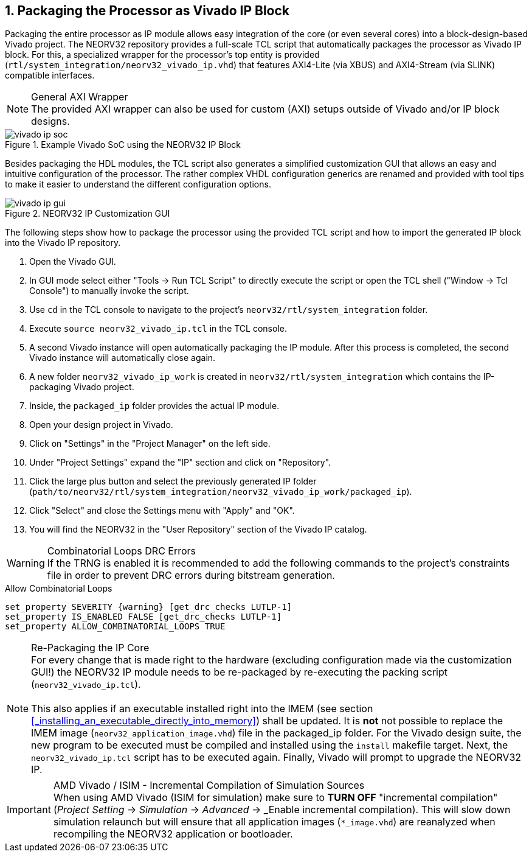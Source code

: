 <<<
:sectnums:
== Packaging the Processor as Vivado IP Block

Packaging the entire processor as IP module allows easy integration of the core (or even several cores)
into a block-design-based Vivado project. The NEORV32 repository provides a full-scale TCL script that
automatically packages the processor as Vivado IP block. For this, a specialized wrapper for the processor's
top entity is provided (`rtl/system_integration/neorv32_vivado_ip.vhd`) that features AXI4-Lite (via XBUS)
and AXI4-Stream (via SLINK) compatible interfaces.

.General AXI Wrapper
[NOTE]
The provided AXI wrapper can also be used for custom (AXI) setups outside of Vivado and/or IP block designs.

.Example Vivado SoC using the NEORV32 IP Block
image::vivado_ip_soc.png[]

Besides packaging the HDL modules, the TCL script also generates a simplified customization GUI that allows an easy
and intuitive configuration of the processor. The rather complex VHDL configuration generics are renamed and provided
with tool tips to make it easier to understand the different configuration options.

.NEORV32 IP Customization GUI
image::vivado_ip_gui.png[]

The following steps show how to package the processor using the provided TCL script and how to import
the generated IP block into the Vivado IP repository.

[start=1]
. Open the Vivado GUI.
. In GUI mode select either "Tools -> Run TCL Script" to directly execute the script or open the TCL
shell ("Window -> Tcl Console") to manually invoke the script.
. Use `cd` in the TCL console to navigate to the project's `neorv32/rtl/system_integration` folder.
. Execute `source neorv32_vivado_ip.tcl` in the TCL console.
. A second Vivado instance will open automatically packaging the IP module. After this process is completed,
the second Vivado instance will automatically close again.
. A new folder `neorv32_vivado_ip_work` is created in `neorv32/rtl/system_integration` which contains the IP-packaging
Vivado project.
. Inside, the `packaged_ip` folder provides the actual IP module.
. Open your design project in Vivado.
. Click on "Settings" in the "Project Manager" on the left side.
. Under "Project Settings" expand the "IP" section and click on "Repository".
. Click the large plus button and select the previously generated IP folder (`path/to/neorv32/rtl/system_integration/neorv32_vivado_ip_work/packaged_ip`).
. Click "Select" and close the Settings menu with "Apply" and "OK".
. You will find the NEORV32 in the "User Repository" section of the Vivado IP catalog.

.Combinatorial Loops DRC Errors
[WARNING]
If the TRNG is enabled it is recommended to add the following commands to the project's constraints file in order
to prevent DRC errors during bitstream generation.

.Allow Combinatorial Loops
[source,xdc]
----
set_property SEVERITY {warning} [get_drc_checks LUTLP-1]
set_property IS_ENABLED FALSE [get_drc_checks LUTLP-1]
set_property ALLOW_COMBINATORIAL_LOOPS TRUE
----

.Re-Packaging the IP Core
[NOTE]
For every change that is made right to the hardware (excluding configuration made via the customization GUI!)
the NEORV32 IP module needs to be re-packaged by re-executing the packing script (`neorv32_vivado_ip.tcl`). +
 +
This also applies if an executable installed right into the IMEM (see section <<_installing_an_executable_directly_into_memory>>)
shall be updated. It is **not** not possible to replace the IMEM image (`neorv32_application_image.vhd`) file
in the packaged_ip folder. For the Vivado design suite, the new program to be executed must be compiled and installed using the
`install` makefile target. Next, the `neorv32_vivado_ip.tcl` script has to be executed again. Finally, Vivado will prompt to upgrade
the NEORV32 IP.

.AMD Vivado / ISIM - Incremental Compilation of Simulation Sources
[IMPORTANT]
When using AMD Vivado (ISIM for simulation) make sure to **TURN OFF** "incremental compilation" (_Project Setting_
-> _Simulation_ -> _Advanced_ -> _Enable incremental compilation). This will slow down simulation relaunch but will
ensure that all application images (`*_image.vhd`) are reanalyzed when recompiling the NEORV32 application or bootloader.

